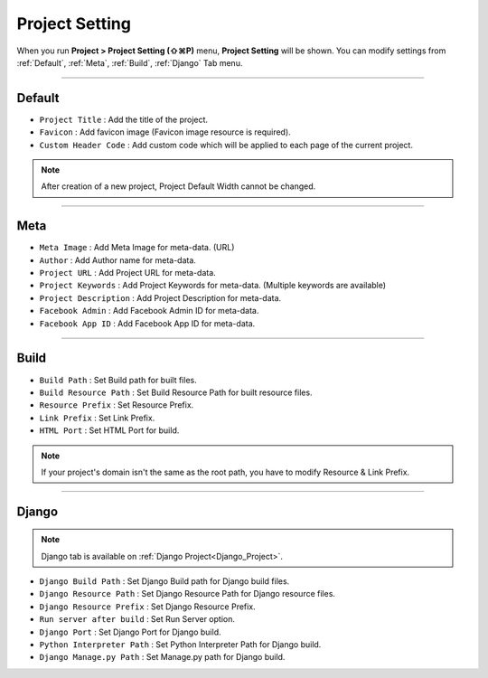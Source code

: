 Project Setting
=======================

When you run **Project > Project Setting (⇧⌘P)** menu, **Project Setting** will be shown. You can modify settings from :ref:`Default`, :ref:`Meta`, :ref:`Build`, :ref:`Django` Tab menu.

----------


.. thumbnail:: resource_new/proj_setting_default.png

Default
------------

* ``Project Title`` : Add the title of the project.
* ``Favicon`` : Add favicon image (Favicon image resource is required).
* ``Custom Header Code`` : Add custom code which will be applied to each page of the current project.

.. note :: After creation of a new project, Project Default Width cannot be changed.


-------------


.. thumbnail:: resource_new/proj_setting_meta.png

Meta
------------


* ``Meta Image`` : Add Meta Image for meta-data. (URL)
* ``Author`` : Add Author name for meta-data.
* ``Project URL`` : Add Project URL for meta-data.
* ``Project Keywords`` : Add Project Keywords for meta-data. (Multiple keywords are available)
* ``Project Description`` : Add Project Description for meta-data.
* ``Facebook Admin`` : Add Facebook Admin ID for meta-data.
* ``Facebook App ID`` : Add Facebook App ID for meta-data.


------------


.. thumbnail:: resource_new/proj_setting_build.png

Build
------------


* ``Build Path`` : Set Build path for built files.
* ``Build Resource Path`` : Set Build Resource Path for built resource files.
* ``Resource Prefix`` : Set Resource Prefix.
* ``Link Prefix`` : Set Link Prefix.
* ``HTML Port`` : Set HTML Port for build.

.. note :: If your project's domain isn't the same as the root path, you have to modify Resource & Link Prefix.


------------


.. thumbnail:: resource_new/proj_setting_django.png

Django
------------

.. note :: Django tab is available on :ref:`Django Project<Django_Project>`.

* ``Django Build Path`` : Set Django Build path for Django build files.
* ``Django Resource Path`` : Set Django Resource Path for Django resource files.
* ``Django Resource Prefix`` : Set Django Resource Prefix.
* ``Run server after build`` : Set Run Server option.
* ``Django Port`` : Set Django Port for Django build.
* ``Python Interpreter Path`` : Set Python Interpreter Path for Django build.
* ``Django Manage.py Path`` : Set Manage.py path for Django build.
